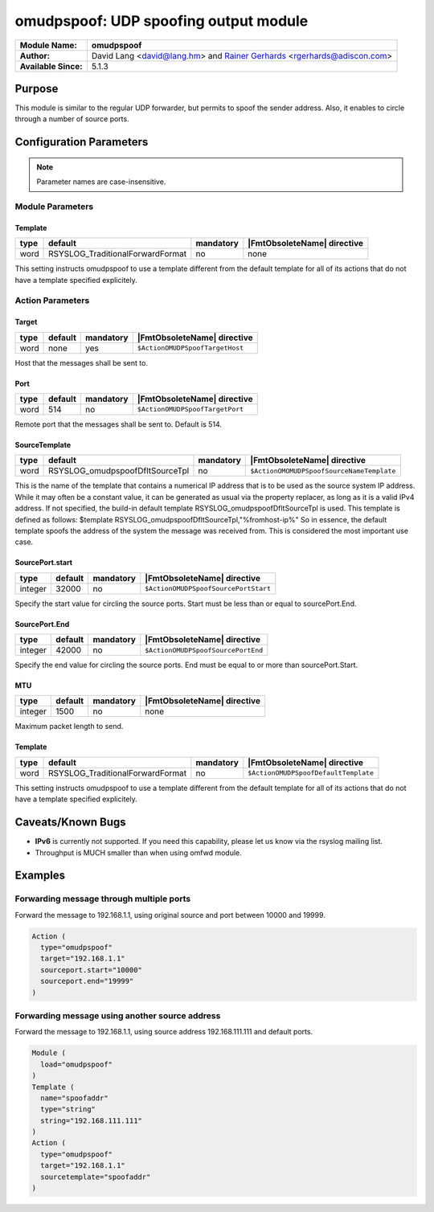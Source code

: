 **************************************
omudpspoof: UDP spoofing output module
**************************************

===========================  ===========================================================================
**Module Name:**             **omudpspoof**
**Author:**                  David Lang <david@lang.hm> and `Rainer Gerhards <https://rainer.gerhards.net/>`_ <rgerhards@adiscon.com>
**Available Since:**         5.1.3
===========================  ===========================================================================


Purpose
=======

This module is similar to the regular UDP forwarder, but permits to
spoof the sender address. Also, it enables to circle through a number of
source ports.


Configuration Parameters
========================

.. note::

   Parameter names are case-insensitive.

Module Parameters
-----------------

Template
^^^^^^^^

.. csv-table::
   :header: "type", "default", "mandatory", "|FmtObsoleteName| directive"
   :widths: auto
   :class: parameter-table

   "word", "RSYSLOG_TraditionalForwardFormat", "no", "none"

This setting instructs omudpspoof to use a template different from
the default template for all of its actions that do not have a
template specified explicitely.


Action Parameters
-----------------

Target
^^^^^^

.. csv-table::
   :header: "type", "default", "mandatory", "|FmtObsoleteName| directive"
   :widths: auto
   :class: parameter-table

   "word", "none", "yes", "``$ActionOMUDPSpoofTargetHost``"

Host that the messages shall be sent to.


Port
^^^^

.. csv-table::
   :header: "type", "default", "mandatory", "|FmtObsoleteName| directive"
   :widths: auto
   :class: parameter-table

   "word", "514", "no", "``$ActionOMUDPSpoofTargetPort``"

Remote port that the messages shall be sent to. Default is 514.


SourceTemplate
^^^^^^^^^^^^^^

.. csv-table::
   :header: "type", "default", "mandatory", "|FmtObsoleteName| directive"
   :widths: auto
   :class: parameter-table

   "word", "RSYSLOG_omudpspoofDfltSourceTpl", "no", "``$ActionOMOMUDPSpoofSourceNameTemplate``"

This is the name of the template that contains a numerical IP
address that is to be used as the source system IP address. While it
may often be a constant value, it can be generated as usual via the
property replacer, as long as it is a valid IPv4 address. If not
specified, the build-in default template
RSYSLOG\_omudpspoofDfltSourceTpl is used. This template is defined as
follows:
$template RSYSLOG\_omudpspoofDfltSourceTpl,"%fromhost-ip%"
So in essence, the default template spoofs the address of the system
the message was received from. This is considered the most important
use case.


SourcePort.start
^^^^^^^^^^^^^^^^

.. csv-table::
   :header: "type", "default", "mandatory", "|FmtObsoleteName| directive"
   :widths: auto
   :class: parameter-table

   "integer", "32000", "no", "``$ActionOMUDPSpoofSourcePortStart``"

Specify the start value for circling the source ports. Start must be
less than or equal to sourcePort.End.


SourcePort.End
^^^^^^^^^^^^^^

.. csv-table::
   :header: "type", "default", "mandatory", "|FmtObsoleteName| directive"
   :widths: auto
   :class: parameter-table

   "integer", "42000", "no", "``$ActionOMUDPSpoofSourcePortEnd``"

Specify the end value for circling the source ports. End must be
equal to or more than sourcePort.Start.


MTU
^^^

.. csv-table::
   :header: "type", "default", "mandatory", "|FmtObsoleteName| directive"
   :widths: auto
   :class: parameter-table

   "integer", "1500", "no", "none"

Maximum packet length to send.


Template
^^^^^^^^

.. csv-table::
   :header: "type", "default", "mandatory", "|FmtObsoleteName| directive"
   :widths: auto
   :class: parameter-table

   "word", "RSYSLOG_TraditionalForwardFormat", "no", "``$ActionOMUDPSpoofDefaultTemplate``"

This setting instructs omudpspoof to use a template different from
the default template for all of its actions that do not have a
template specified explicitely.


Caveats/Known Bugs
==================

-  **IPv6** is currently not supported. If you need this capability,
   please let us know via the rsyslog mailing list.

-  Throughput is MUCH smaller than when using omfwd module.


Examples
========

Forwarding message through multiple ports
-----------------------------------------

Forward the message to 192.168.1.1, using original source and port between 10000 and 19999.

.. code-block:: none

   Action (
     type="omudpspoof"
     target="192.168.1.1"
     sourceport.start="10000"
     sourceport.end="19999"
   )


Forwarding message using another source address
-----------------------------------------------

Forward the message to 192.168.1.1, using source address 192.168.111.111 and default ports.

.. code-block:: none

   Module (
     load="omudpspoof"
   )
   Template (
     name="spoofaddr"
     type="string"
     string="192.168.111.111"
   )
   Action (
     type="omudpspoof"
     target="192.168.1.1"
     sourcetemplate="spoofaddr"
   )


